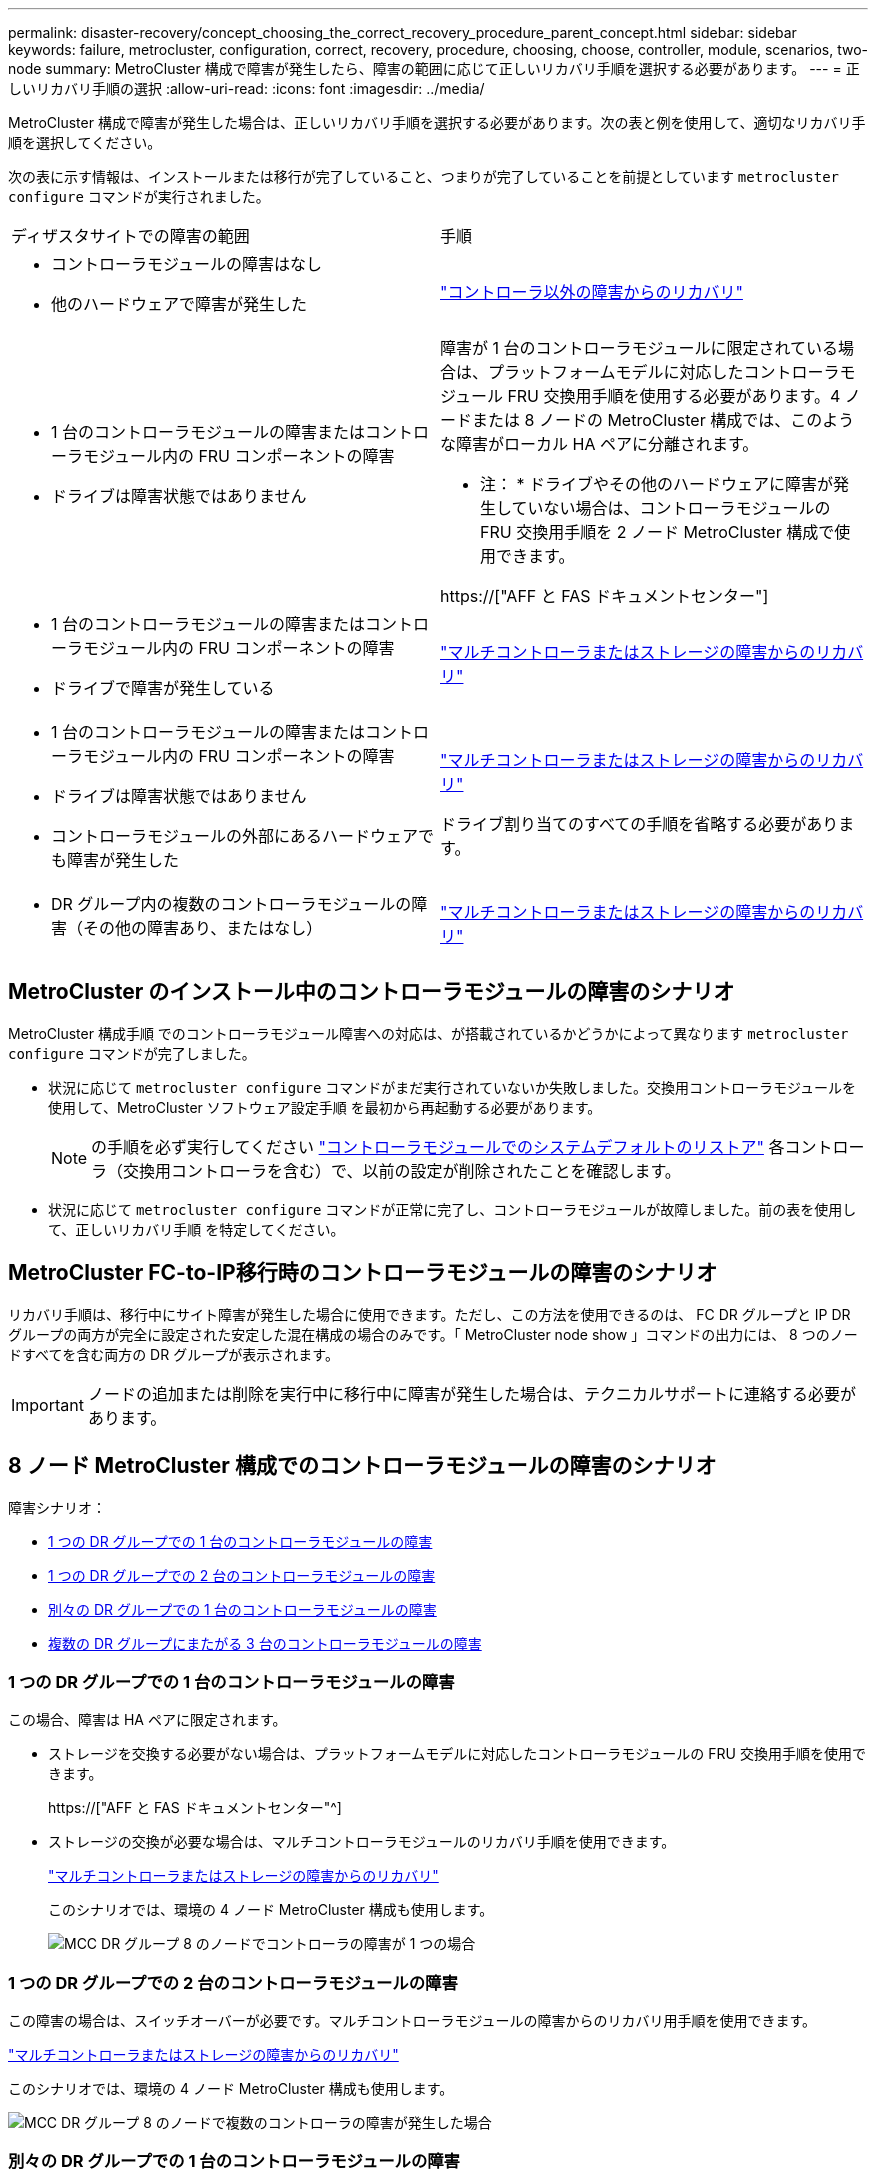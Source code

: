 ---
permalink: disaster-recovery/concept_choosing_the_correct_recovery_procedure_parent_concept.html 
sidebar: sidebar 
keywords: failure, metrocluster, configuration, correct, recovery, procedure, choosing, choose, controller, module, scenarios, two-node 
summary: MetroCluster 構成で障害が発生したら、障害の範囲に応じて正しいリカバリ手順を選択する必要があります。 
---
= 正しいリカバリ手順の選択
:allow-uri-read: 
:icons: font
:imagesdir: ../media/


[role="lead"]
MetroCluster 構成で障害が発生した場合は、正しいリカバリ手順を選択する必要があります。次の表と例を使用して、適切なリカバリ手順を選択してください。

次の表に示す情報は、インストールまたは移行が完了していること、つまりが完了していることを前提としています `metrocluster configure` コマンドが実行されました。

|===


| ディザスタサイトでの障害の範囲 | 手順 


 a| 
* コントローラモジュールの障害はなし
* 他のハードウェアで障害が発生した

 a| 
link:task_recover_from_a_non_controller_failure_mcc_dr.html["コントローラ以外の障害からのリカバリ"]



 a| 
* 1 台のコントローラモジュールの障害またはコントローラモジュール内の FRU コンポーネントの障害
* ドライブは障害状態ではありません

 a| 
障害が 1 台のコントローラモジュールに限定されている場合は、プラットフォームモデルに対応したコントローラモジュール FRU 交換用手順を使用する必要があります。4 ノードまたは 8 ノードの MetroCluster 構成では、このような障害がローカル HA ペアに分離されます。

* 注： * ドライブやその他のハードウェアに障害が発生していない場合は、コントローラモジュールの FRU 交換用手順を 2 ノード MetroCluster 構成で使用できます。

https://["AFF と FAS ドキュメントセンター"]



 a| 
* 1 台のコントローラモジュールの障害またはコントローラモジュール内の FRU コンポーネントの障害
* ドライブで障害が発生している

 a| 
link:task_recover_from_a_multi_controller_and_or_storage_failure.html["マルチコントローラまたはストレージの障害からのリカバリ"]



 a| 
* 1 台のコントローラモジュールの障害またはコントローラモジュール内の FRU コンポーネントの障害
* ドライブは障害状態ではありません
* コントローラモジュールの外部にあるハードウェアでも障害が発生した

 a| 
link:task_recover_from_a_multi_controller_and_or_storage_failure.html["マルチコントローラまたはストレージの障害からのリカバリ"]

ドライブ割り当てのすべての手順を省略する必要があります。



 a| 
* DR グループ内の複数のコントローラモジュールの障害（その他の障害あり、またはなし）

 a| 
link:task_recover_from_a_multi_controller_and_or_storage_failure.html["マルチコントローラまたはストレージの障害からのリカバリ"]

|===


== MetroCluster のインストール中のコントローラモジュールの障害のシナリオ

MetroCluster 構成手順 でのコントローラモジュール障害への対応は、が搭載されているかどうかによって異なります `metrocluster configure` コマンドが完了しました。

* 状況に応じて `metrocluster configure` コマンドがまだ実行されていないか失敗しました。交換用コントローラモジュールを使用して、MetroCluster ソフトウェア設定手順 を最初から再起動する必要があります。
+

NOTE: の手順を必ず実行してください link:https://docs.netapp.com/us-en/ontap-metrocluster/install-ip/task_sw_config_restore_defaults.html["コントローラモジュールでのシステムデフォルトのリストア"] 各コントローラ（交換用コントローラを含む）で、以前の設定が削除されたことを確認します。

* 状況に応じて `metrocluster configure` コマンドが正常に完了し、コントローラモジュールが故障しました。前の表を使用して、正しいリカバリ手順 を特定してください。




== MetroCluster FC-to-IP移行時のコントローラモジュールの障害のシナリオ

リカバリ手順は、移行中にサイト障害が発生した場合に使用できます。ただし、この方法を使用できるのは、 FC DR グループと IP DR グループの両方が完全に設定された安定した混在構成の場合のみです。「 MetroCluster node show 」コマンドの出力には、 8 つのノードすべてを含む両方の DR グループが表示されます。


IMPORTANT: ノードの追加または削除を実行中に移行中に障害が発生した場合は、テクニカルサポートに連絡する必要があります。



== 8 ノード MetroCluster 構成でのコントローラモジュールの障害のシナリオ

障害シナリオ：

* <<1 つの DR グループでの 1 台のコントローラモジュールの障害>>
* <<1 つの DR グループでの 2 台のコントローラモジュールの障害>>
* <<別々の DR グループでの 1 台のコントローラモジュールの障害>>
* <<複数の DR グループにまたがる 3 台のコントローラモジュールの障害>>




=== 1 つの DR グループでの 1 台のコントローラモジュールの障害

この場合、障害は HA ペアに限定されます。

* ストレージを交換する必要がない場合は、プラットフォームモデルに対応したコントローラモジュールの FRU 交換用手順を使用できます。
+
https://["AFF と FAS ドキュメントセンター"^]

* ストレージの交換が必要な場合は、マルチコントローラモジュールのリカバリ手順を使用できます。
+
link:task_recover_from_a_multi_controller_and_or_storage_failure.html["マルチコントローラまたはストレージの障害からのリカバリ"]

+
このシナリオでは、環境の 4 ノード MetroCluster 構成も使用します。

+
image::../media/mcc_dr_groups_8_node_with_a_single_controller_failure.gif[MCC DR グループ 8 のノードでコントローラの障害が 1 つの場合]





=== 1 つの DR グループでの 2 台のコントローラモジュールの障害

この障害の場合は、スイッチオーバーが必要です。マルチコントローラモジュールの障害からのリカバリ用手順を使用できます。

link:task_recover_from_a_multi_controller_and_or_storage_failure.html["マルチコントローラまたはストレージの障害からのリカバリ"]

このシナリオでは、環境の 4 ノード MetroCluster 構成も使用します。

image::../media/mcc_dr_groups_8_node_with_a_multi_controller_failure.gif[MCC DR グループ 8 のノードで複数のコントローラの障害が発生した場合]



=== 別々の DR グループでの 1 台のコントローラモジュールの障害

この場合、障害は個別の HA ペアに限定されます。

* ストレージを交換する必要がない場合は、プラットフォームモデルに対応したコントローラモジュールの FRU 交換用手順を使用できます。
+
FRU 交換手順は、障害が発生したコントローラモジュールごとに 1 回、 2 回実行されます。

+
https://["AFF と FAS ドキュメントセンター"^]

* ストレージの交換が必要な場合は、マルチコントローラモジュールのリカバリ手順を使用できます。
+
link:task_recover_from_a_multi_controller_and_or_storage_failure.html["マルチコントローラまたはストレージの障害からのリカバリ"]



image::../media/mcc_dr_groups_8_node_with_two_single_controller_failures.gif[MCC DR グループ 8 のノードで単一のコントローラ障害が 2 つ発生した場合]



=== 複数の DR グループにまたがる 3 台のコントローラモジュールの障害

この障害の場合は、スイッチオーバーが必要です。マルチコントローラモジュールの障害からのリカバリ用手順を DR グループ 1 に使用できます。

link:task_recover_from_a_multi_controller_and_or_storage_failure.html["マルチコントローラまたはストレージの障害からのリカバリ"]

プラットフォーム固有のコントローラモジュールの FRU 交換用手順を DR グループ 2 に使用できます。

https://["AFF と FAS ドキュメントセンター"^]

image::../media/mcc_dr_groups_8_node_with_a_3_controller_failure.gif[MCC DR グループ 8 のノードで 3 台のコントローラに障害が発生した場合]



== 2 ノード MetroCluster 構成でのコントローラモジュールの障害のシナリオ

使用する手順は、障害の範囲によって異なります。

* ストレージを交換する必要がない場合は、プラットフォームモデルに対応したコントローラモジュールの FRU 交換用手順を使用できます。
+
https://["AFF と FAS ドキュメントセンター"^]

* ストレージの交換が必要な場合は、マルチコントローラモジュールのリカバリ手順を使用できます。
+
link:task_recover_from_a_multi_controller_and_or_storage_failure.html["マルチコントローラまたはストレージの障害からのリカバリ"]



image::../media/mcc_dr_groups_2_node_with_a_single_controller_failure.gif[MCC DR グループ 2 のノードでコントローラの障害が 1 つの場合]

